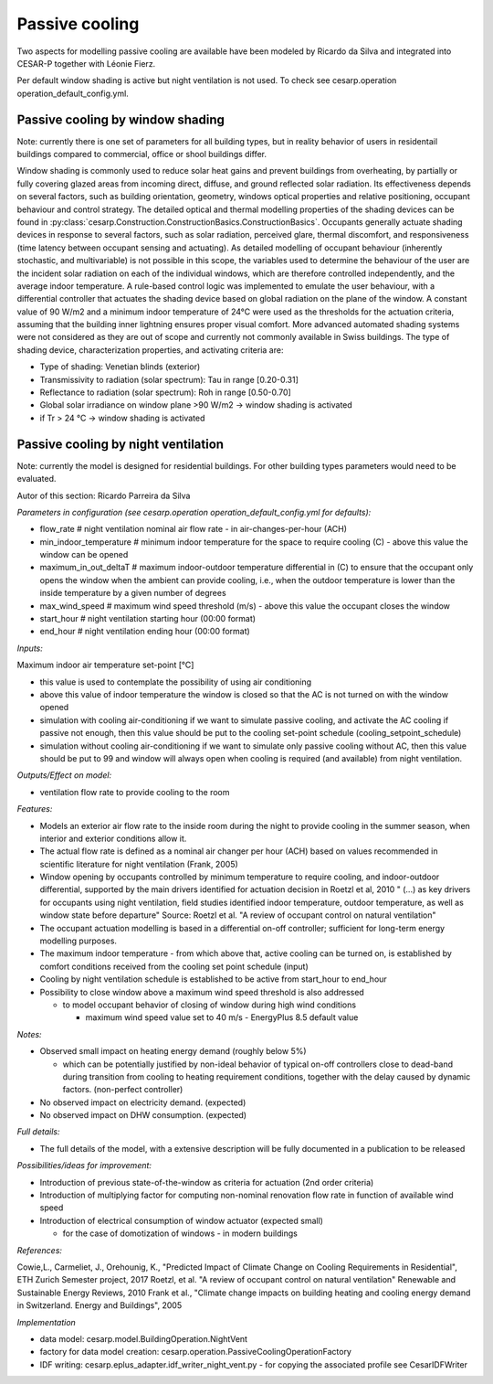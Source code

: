 Passive cooling 
==================

Two aspects for modelling passive cooling are available have been modeled by Ricardo da Silva and integrated into CESAR-P together with Léonie Fierz.

Per default window shading is active but night ventilation is not used. To check see cesarp.operation operation_default_config.yml.

Passive cooling by window shading
------------------------------------

Note: currently there is one set of parameters for all building types, but in reality behavior of users in residentail buildings compared to commercial, office or shool buildings differ.

Window shading is commonly used to reduce solar heat gains and prevent buildings from overheating, 
by partially or fully covering glazed areas from incoming direct, diffuse, and ground reflected solar radiation. 
Its effectiveness depends on several factors, such as building orientation, geometry, windows optical properties and relative positioning, 
occupant behaviour and control strategy. The detailed optical and thermal modelling properties 
of the shading devices can be found in :py:class:`cesarp.Construction.ConstructionBasics.ConstructionBasics`. 
Occupants generally actuate shading devices in response to several factors, 
such as solar radiation, perceived glare, thermal discomfort, and responsiveness (time latency between occupant sensing and actuating). 
As detailed modelling of occupant behaviour (inherently stochastic, and multivariable) is not possible in this scope,
the variables used to determine the behaviour of the user are the incident solar radiation on each of the individual windows, 
which are therefore controlled independently, and the average indoor temperature. A rule-based control logic was implemented to emulate the user behaviour, 
with a differential controller that actuates the shading device based on global radiation on the plane of the window. A constant value of 90 W/m2 and a minimum indoor
temperature of 24°C were used as the thresholds for the actuation criteria, assuming that the building inner lightning ensures proper visual comfort. 
More advanced automated shading systems were not considered as they are out of scope and currently not commonly available in Swiss buildings. 
The type of shading device, characterization properties, and activating criteria are: 

- Type of shading: Venetian blinds (exterior)
- Transmissivity to radiation (solar spectrum):	Tau in range [0.20-0.31]
- Reflectance to radiation (solar spectrum):	Roh in range [0.50-0.70]
- Global solar irradiance on window plane >90 W/m2	-> window shading is activated
- if Tr > 24 °C	-> window shading is activated


Passive cooling by night ventilation
------------------------------------

Note: currently the model is designed for residential buildings. For other building types parameters would need to be evaluated.

Autor of this section: Ricardo Parreira da Silva

*Parameters in configuration (see cesarp.operation operation_default_config.yml for defaults):*

- flow_rate                      # night ventilation nominal air flow rate - in air-changes-per-hour (ACH)
- min_indoor_temperature         # minimum indoor temperature for the space to require cooling (C) - above this value the window can be opened
- maximum_in_out_deltaT          # maximum indoor-outdoor temperature differential in (C) to ensure that the occupant only opens the window when the ambient can provide cooling, i.e., when the outdoor temperature is lower than the inside temperature by a given number of degrees
- max_wind_speed                 # maximum wind speed threshold (m/s) - above this value the occupant closes the window
- start_hour                     # night ventilation starting hour (00:00 format)
- end_hour                       # night ventilation ending hour (00:00 format)

*Inputs:*

Maximum indoor air temperature set-point [°C]

- this value is used to contemplate the possibility of using air conditioning
- above this value of indoor temperature the window is closed so that the AC is not turned on with the window opened
- simulation with cooling air-conditioning
  if we want to simulate passive cooling, and activate the AC cooling if passive not enough,
  then this value should be put to the cooling set-point schedule (cooling_setpoint_schedule)
- simulation without cooling air-conditioning
  if we want to simulate only passive cooling without AC, then this value should be put to 99
  and window will always open when cooling is required (and available) from night ventilation.

*Outputs/Effect on model:*

- ventilation flow rate to provide cooling to the room

*Features:*

- Models an exterior air flow rate to the inside room during the night to provide cooling
  in the summer season, when interior and exterior conditions allow it.
- The actual flow rate  is defined as a nominal air changer per hour (ACH) based on values
  recommended in scientific literature for night ventilation (Frank, 2005)
- Window opening by occupants controlled by minimum temperature to require cooling, and indoor-outdoor
  differential, supported by the main drivers identified for actuation decision in Roetzl et al, 2010
  " (...) as key drivers for occupants using night ventilation, field studies
  identified indoor temperature, outdoor temperature, as well as window state before departure"
  Source: Roetzl et al. "A review of occupant control on natural ventilation"
- The occupant actuation modelling is based in a differential on-off controller; sufficient for long-term energy
  modelling purposes.
- The maximum indoor temperature - from which above that, active cooling can be turned on, is established by
  comfort conditions received from the cooling set point schedule (input)
- Cooling by night ventilation schedule is established to be active from start_hour to end_hour
- Possibility to close window above a maximum wind speed threshold is also addressed

  - to model occupant behavior of closing of window during high wind conditions

    - maximum wind speed value set to 40 m/s - EnergyPlus 8.5 default value

*Notes:*

- Observed small impact on heating energy demand (roughly below 5%)

  - which can be potentially justified by non-ideal behavior of typical on-off controllers close to
    dead-band during transition from cooling to heating requirement conditions, together with the delay
    caused by dynamic factors. (non-perfect controller)

- No observed impact on electricity demand. (expected)
- No observed impact on DHW consumption. (expected)

*Full details:*

- The full details of the model, with a extensive description will be fully documented in a publication to be
  released

*Possibilities/ideas for improvement:*

- Introduction of previous state-of-the-window as criteria for actuation (2nd order criteria)
- Introduction of multiplying factor for computing non-nominal renovation flow rate in function of available wind speed
- Introduction of electrical consumption of window actuator (expected small)

  - for the case of domotization of windows - in modern buildings

*References:*

Cowie,L., Carmeliet, J., Orehounig, K., "Predicted Impact of Climate Change on Cooling Requirements in Residential", ETH Zurich Semester project, 2017
Roetzl, et al. "A review of occupant control on natural ventilation" Renewable and Sustainable Energy Reviews, 2010
Frank et al., "Climate change impacts on building heating and cooling energy demand in Switzerland. Energy and Buildings", 2005


*Implementation*

- data model: cesarp.model.BuildingOperation.NightVent
- factory for data model creation: cesarp.operation.PassiveCoolingOperationFactory
- IDF writing: cesarp.eplus_adapter.idf_writer_night_vent.py - for copying the associated profile see CesarIDFWriter